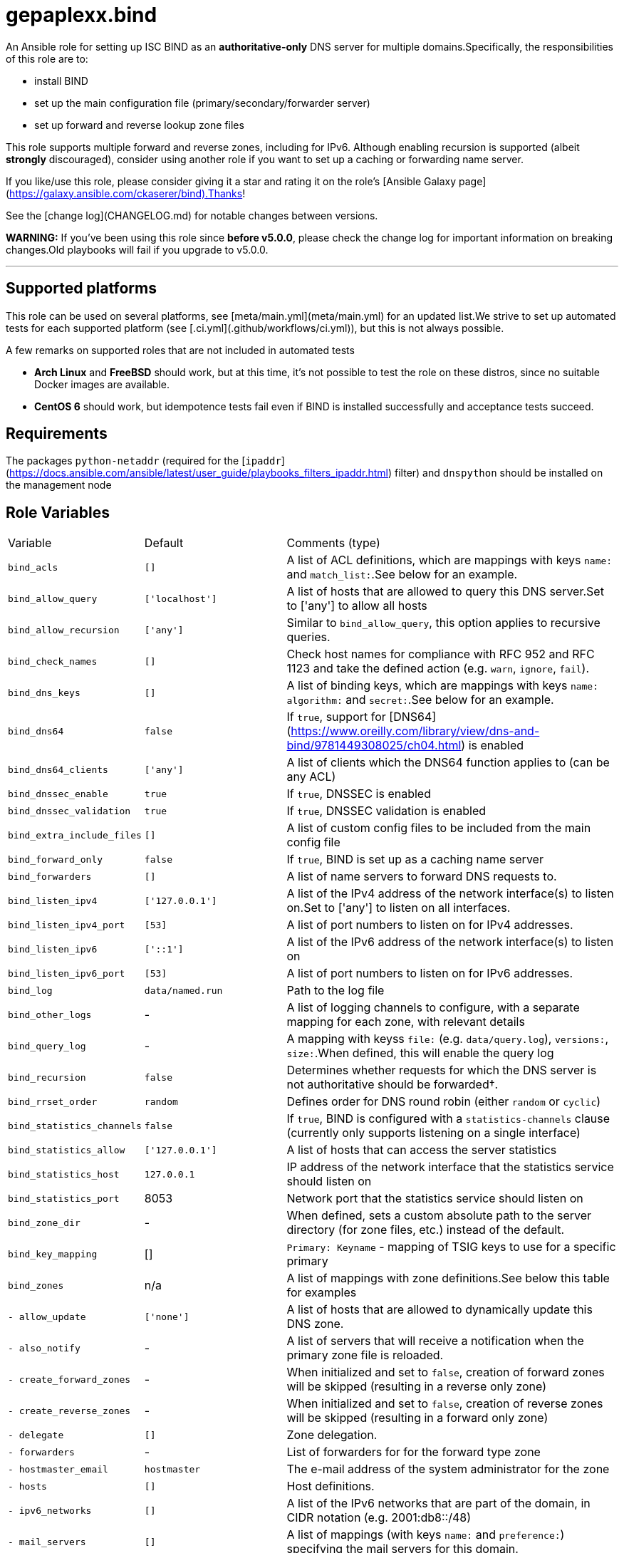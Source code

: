 = gepaplexx.bind

An Ansible role for setting up ISC BIND as an **authoritative-only** DNS server for multiple domains.Specifically, the responsibilities of this role are to:

- install BIND
- set up the main configuration file (primary/secondary/forwarder server)
- set up forward and reverse lookup zone files

This role supports multiple forward and reverse zones, including for IPv6. Although enabling recursion is supported (albeit *strongly* discouraged), consider using another role if you want to set up a caching or forwarding name server.

If you like/use this role, please consider giving it a star and rating it on the role's [Ansible Galaxy page](https://galaxy.ansible.com/ckaserer/bind).Thanks!

See the [change log](CHANGELOG.md) for notable changes between versions.

**WARNING:** If you've been using this role since **before v5.0.0**, please check the change log for important information on breaking changes.Old playbooks will fail if you upgrade to v5.0.0.

'''

== Supported platforms

This role can be used on several platforms, see [meta/main.yml](meta/main.yml) for an updated list.We strive to set up automated tests for each supported platform (see [.ci.yml](.github/workflows/ci.yml)), but this is not always possible.

A few remarks on supported roles that are not included in automated tests

- **Arch Linux** and **FreeBSD** should work, but at this time, it's not possible to test the role on these distros, since no suitable Docker images are available.
- **CentOS 6** should work, but idempotence tests fail even if BIND is installed successfully and acceptance tests succeed.

== Requirements

The packages `python-netaddr` (required for the [`ipaddr`](https://docs.ansible.com/ansible/latest/user_guide/playbooks_filters_ipaddr.html) filter) and `dnspython` should be installed on the management node

== Role Variables

[cols="1,1,4"]
|===
| Variable
| Default
| Comments (type)
| `bind_acls`                 | `[]`                 | A list of ACL definitions, which are mappings with keys `name:` and `match_list:`.See below for an example.
| `bind_allow_query`          | `['localhost']`      | A list of hosts that are allowed to query this DNS server.Set to ['any'] to allow all hosts
| `bind_allow_recursion`      | `['any']`            | Similar to `bind_allow_query`, this option applies to recursive queries.
| `bind_check_names`          | `[]`                 | Check host names for compliance with RFC 952 and RFC 1123 and take the defined action (e.g. `warn`, `ignore`, `fail`).
| `bind_dns_keys`             | `[]`                 | A list of binding keys, which are mappings with keys `name:` `algorithm:` and `secret:`.See below for an example.
| `bind_dns64`                | `false`              | If `true`, support for [DNS64](https://www.oreilly.com/library/view/dns-and-bind/9781449308025/ch04.html) is enabled
| `bind_dns64_clients`        | `['any']`            | A list of clients which the DNS64 function applies to (can be any ACL)
| `bind_dnssec_enable`        | `true`               | If `true`, DNSSEC is enabled
| `bind_dnssec_validation`    | `true`               | If `true`, DNSSEC validation is enabled
| `bind_extra_include_files`  | `[]`                 | A list of custom config files to be included from the main config file
| `bind_forward_only`         | `false`              | If `true`, BIND is set up as a caching name server
| `bind_forwarders`           | `[]`                 | A list of name servers to forward DNS requests to.
| `bind_listen_ipv4`          | `['127.0.0.1']`      | A list of the IPv4 address of the network interface(s) to listen on.Set to ['any'] to listen on all interfaces.
| `bind_listen_ipv4_port`     | `[53]`               | A list of port numbers to listen on for IPv4 addresses.
| `bind_listen_ipv6`          | `['::1']`            | A list of the IPv6 address of the network interface(s) to listen on
| `bind_listen_ipv6_port`     | `[53]`               | A list of port numbers to listen on for IPv6 addresses.
| `bind_log`                  | `data/named.run`     | Path to the log file
| `bind_other_logs`           | - | A list of logging channels to configure, with a separate mapping for each zone, with relevant details
| `bind_query_log`            | - | A mapping with keyss `file:` (e.g. `data/query.log`), `versions:`, `size:`.When defined, this will enable the query log
| `bind_recursion`            | `false`              | Determines whether requests for which the DNS server is not authoritative should be forwarded†.
| `bind_rrset_order`          | `random`             | Defines order for DNS round robin (either `random` or `cyclic`)
| `bind_statistics_channels`  | `false`              | If `true`, BIND is configured with a `statistics-channels` clause (currently only supports listening on a single interface)
| `bind_statistics_allow`     | `['127.0.0.1']`      | A list of hosts that can access the server statistics
| `bind_statistics_host`      | `127.0.0.1`          | IP address of the network interface that the statistics service should listen on
| `bind_statistics_port`      | 8053 | Network port that the statistics service should listen on
| `bind_zone_dir`             | - | When defined, sets a custom absolute path to the server directory (for zone files, etc.) instead of the default.
| `bind_key_mapping`          | []                   | `Primary: Keyname` - mapping of TSIG keys to use for a specific primary
| `bind_zones`                | n/a | A list of mappings with zone definitions.See below this table for examples
| `- allow_update`            | `['none']`           | A list of hosts that are allowed to dynamically update this DNS zone.
| `- also_notify`             | - | A list of servers that will receive a notification when the primary zone file is reloaded.
| `- create_forward_zones`    | - | When initialized and set to `false`, creation of forward zones will be skipped (resulting in a reverse only zone)
| `- create_reverse_zones`    | - | When initialized and set to `false`, creation of reverse zones will be skipped (resulting in a forward only zone)
| `- delegate`                | `[]`                 | Zone delegation.
| `- forwarders`              | - | List of forwarders for for the forward type zone
| `- hostmaster_email`        | `hostmaster`         | The e-mail address of the system administrator for the zone
| `- hosts`                   | `[]`                 | Host definitions.
| `- ipv6_networks`           | `[]`                 | A list of the IPv6 networks that are part of the domain, in CIDR notation (e.g. 2001:db8::/48)
| `- mail_servers`            | `[]`                 | A list of mappings (with keys `name:` and `preference:`) specifying the mail servers for this domain.
| `- name_servers`            | `[ansible_hostname]` | A list of the DNS servers for this domain.
| `- name`                    | `example.com`        | The domain name
| `- naptr`                   | `[]`                 | A list of mappings with keys `name:`, `order:`, `pref:`, `flags:`, `service:`, `regex:` and `replacement:` specifying NAPTR records.
| `- networks`                | `['10.0.2']`         | A list of the networks that are part of the domain
| `- other_name_servers`      | `[]`                 | A list of the DNS servers outside of this domain.
| `- primaries`               | - | A list of primary DNS servers for this zone.
| `- services`                | `[]`                 | A list of services to be advertised by SRV records
| `- text`                    | `[]`                 | A list of mappings with keys `name:` and `text:`, specifying TXT records. `text:` can be a list or string.
| `- type`                    | - | Optional zone type.If not specified, autodetection will be used.Possible values include `primary`, `secondary` or `forward`        |
| `bind_zone_file_mode`       | 0640 | The file permissions for the main config file (named.conf)
| `bind_zone_minimum_ttl`     | `1D`                 | Minimum TTL field in the SOA record.
| `bind_zone_time_to_expire`  | `1W`                 | Time to expire field in the SOA record.
| `bind_zone_time_to_refresh` | `1D`                 | Time to refresh field in the SOA record.
| `bind_zone_time_to_retry`   | `1H`                 | Time to retry field in the SOA record.
| `bind_zone_ttl`             | `1W`                 | Time to Live field in the SOA record.
| `bind_python_version`       | - | The python version that should be used for ansible.Depends on Distro, either `2` or `3`.Defaults to the OS standard
|===
† Best practice for an authoritative name server is to leave recursion turned off.However, [for some cases](http://www.zytrax.com/books/dns/ch7/queries.html#allow-query-cache) it may be necessary to have recursion turned on.

=== Minimal variables for a working zone

In order to set up an authoritative name server that is available to clients, you should at least define the following variables:

|===
| Variable | Primary | Secondary | Forward
| `bind_allow_query` | V | V | V
| `bind_listen_ipv4` | V | V | V
| `bind_zones`       | V | V | V
| `- hosts`          | V |    --     |   --
| `- name_servers`   | V |    --     |   --
| `- name`           | V | V |   --
| `- networks`       | V | V | V
| `- primaries`      | V | V |   --
| `- forwarders`     |   --    |    --     | V
|===

=== Domain definitions

[source,Yaml]
----
bind_zones:
  # Example of a primary zone (hosts: and name_servers: ares defined)
  - name: mydomain.com           # Domain name
    create_reverse_zones: false  # Skip creation of reverse zones
    primaries:
      - 192.0.2.1                # Primary server(s) for this zone
    name_servers:
      - pub01.mydomain.com.
      - pub02.mydomain.com.
    hosts:
      - name: pub01
        ip: 192.0.2.1
        ipv6: 2001:db8::1
        aliases:
          - ns1
      - name: pub02
        ip: 192.0.2.2
        ipv6: 2001:db8::2
        aliases:
          - ns2
      - name: '@'                # Enables "http://mydomain.com/"
        ip:
          - 192.0.2.3            # Multiple IP addresses for a single host
          - 192.0.2.4            #   results in DNS round robin
        sshfp:                   # Secure shell fingerprint
          - "3 1 1262006f9a45bb36b1aa14f45f354b694b77d7c3"
          - "3 2 e5921564252fe10d2dbafeb243733ed8b1d165b8fa6d5a0e29198e5793f0623b"
        ipv6:
          - 2001:db8::2
          - 2001:db8::3
        aliases:
          - www
      - name: priv01             # This IP is in another subnet, will result in
        ip: 10.0.0.1             #   multiple reverse zones
      - name: mydomain.net.
        aliases:
          - name: sub01
            type: DNAME          # Example of a DNAME alias record
    networks:
      - '192.0.2'
      - '10'
      - '172.16'
    delegate:
      - zone: foo
        dns: 192.0.2.1
    services:
      - name: _ldap._tcp
        weight: 100
        port: 88
        target: dc001
    naptr:                       # Name Authority Pointer record, used for IP
      - name: "sip"              #   telephony
        order: 100
        pref: 10
        flags: "S"
        service: "SIP+D2T"
        regex: "!^.*$!sip:customer-service@example.com!"
        replacement: "_sip._tcp.example.com."
  # Minimal example of a secondary zone
  - name: acme.com
    primaries:
      - 172.17.0.2
    networks:
      - "172.17"
  # Minimal example of a forward zone
  - name: acme.com
    forwarders:
      - 172.17.0.2
    networks:
      - "172.17"
----

=== Hosts

Host names that this DNS server should resolve can be specified in `bind_zones.hosts` as a list of mappings with keys `name:`, `ip:`,  `aliases:` and `sshfp:`.Aliases can be CNAME (default) or DNAME records.

To allow to surf to `http://example.com/`, set the host name of your web server to `'@'` (must be quoted!).In BIND syntax, `@` indicates the domain name itself.

If you want to specify multiple IP addresses for a host, add entries to `bind_zones.hosts` with the same name (e.g. `priv01` in the code snippet).This results in multiple A/AAAA records for that host and allows [DNS round robin](http://www.zytrax.com/books/dns/ch9/rr.html), a simple load balancing technique.The order in which the IP addresses are returned can be configured with role variable `bind_rrset_order`.

=== Networks

As you can see, not all hosts are in the same subnet.This role will generate suitable reverse lookup zones for each subnet.All subnets should be specified in `bind_zones.networks`, though, or the host will not get a PTR record for reverse lookup.

Remark that only the network part should be specified here!When specifying a class B IP address (e.g. "172.16") in a variable file, it must be quoted.Otherwise, the Yaml parser will interpret it as a float.

Based on the idea and examples detailed at <https://linuxmonk.ch/wordpress/index.php/2016/managing-dns-zones-with-ansible/> for the gdnsd package, the zone files are fully idempotent, and thus only get updated if "real" content changes.

=== Zone types and Zone type auto-detection

Zone `type` is an optional zone parameter that defines if the zone type should be of `primary`, `secondary` or `forward` type.When `type` parameter is omitted, zone type will be autodetected based on the intersection of host IP addresses and `primaries` record when configuring primary or secondary zone.When `primaries` is not defined and `forwarders` is defined, the zone type will be set to `forward`.

Zone auto-detection functionality is especially useful when deploying multi-site DNS infrastructure.It is convenient to have a "shared" `bind_zones` definitions in a single group inventory file for all dns servers ( ex. `group_vars\dns.yml`).Such an approach allows to switch between primary and secondary server(s) roles by updating `primaries` record only and rerunning the playbook.Zone type auto-detection can be tested with "shared_inventory" molecule scenario by running: `molecule test --scenario-name shared_inventory`

'''
**NOTE**

* bind doesn't support automated [multi-master configuration](https://kb.isc.org/docs/managing-manual-multi-master) and `primaries` list should have a single entry only.
* When `primaries` record is updated to switch primary to secondary server roles, zones will be wiped out and recreated from template as we yet to support dynamic updates for existing zones.
---

Zone types can be also defined explicitly in per host inventory to skip autodetection:

[source,Yaml]
----
# Primary Server
bind_zones:
  - name: mydomain.com
    type: primary
    primaries:
      - 192.0.2.1
...
# Secondary Server
bind_zones:
  - name: mydomain.com
      type: secondary
      primaries:
        - 192.0.2.1
...
# Forwarder Server
bind_zones:
  - name: anotherdomain.com
      type: forward
      forwarders:
        - 192.0.3.1
----

=== Zone delegation

To delegate a zone to a DNS server, it is sufficient to create a `NS` record (under delegate) which is the equivalent of:

[source,text]
----
foo IN NS 192.0.2.1
----

=== Service records

Service (SRV) records can be added with the services.This should be a list of mappings with mandatory keys `name:` (service name), `target:` (host providing the service), `port:` (TCP/UDP port of the service) and optional keys `priority:` (default = 0) and `weight:` (default = 0).

=== ACLs

ACLs can be defined like this:

[source,Yaml]
----
bind_acls:
  - name: acl1
    match_list:
      - 192.0.2.0/24
      - 10.0.0.0/8
----

The names of the ACLs will be added to the `allow-transfer` clause in global options.

=== Binding Keys

Binding keys can be defined like this:

[source,Yaml]
----
bind_dns_keys:
  - name: primary_key
    algorithm: hmac-sha256
    secret: "azertyAZERTY123456"
bind_extra_include_files:
  - "{{ bind_auth_file }}"
----

**tip**: Extra include file must be set as an ansible variable because file is OS dependant

This will be set in a file *"{{ bind_auth_file }}* (e.g. /etc/bind/auth_transfer.conf for Debian) which have to be added in the list variable **bind_extra_include_files**

=== Using TSIG for zone transfer (XFR) authorization

To authorize the transfer of zone between primary & secondary servers based on a TSIG key, set the mapping in the variable `bind_key_mapping`:

[source,Yaml]
----
bind_key_mapping:
  primary_ip: TSIG-keyname
----

Each primary can only have one key (per view).

A check will be performed to ensure the key is actually present in the `bind_dns_keys` mapping.This will add a server statement for the `a` in `bind_auth_file` on a secondary server containing the specified key.

== Dependencies

No dependencies.

== Example Playbooks

See the test playbooks and inventory for an elaborate example that showcases most features.:

=== Standard Inventory

* Variables common between all servers defined in [all.yml](molecule/default/group_vars/all.yml)
* `bind_zone` variable defined on per host basis ([primary](molecule/default/host_vars/ns1.yml), [secondary](molecule/default/host_vars/ns2.yml) and [forwarder](molecule/default/host_vars/ns3.yml))

[source]
----
❯ tree --dirsfirst molecule/default
molecule/default
├── group_vars
│   └── all.yml
├── host_vars
│   ├── ns1.yml    # Primary
│   ├── ns2.yml    # Secondary
│   └── ns3.yml    # Forwarder
├── converge.yml
...
----

=== Shared Inventory

* Variables common between primary and secondary servers defined in [all.yml](molecule/shared_inventory/group_vars/all.yml)

[source]
----
❯ tree --dirsfirst molecule/shared_inventory
molecule/shared_inventory
├── group_vars
│   └── all.yml
├── converge.yml
...
----

== Testing

This role is tested using [Ansible Molecule](https://molecule.readthedocs.io/).Tests are launched automatically on [Github Actions](https://github.com/ckaserer/ansible-role-bind/actions) after each commit and PR.

This Molecule configuration will:

- Run Yamllint and Ansible Lint
- Create three Docker containers, one primary (`ns1`), one secondary (`ns2`) DNS server and forwarder(`ns3`) - `default` molecule scenario
- Run a syntax check
- Apply the role with a [test playbook](molecule/default/converge.yml) and check idempotence
- Run acceptance tests with [verify playbook](molecule/default/verify.yml)
- Create two additional Docker containers, one primary(`ns4`) and one secondary (`ns5`) and run `shared_inventory` scenario

This process is repeated for all the supported Linux distributions.

=== Local test environment

In order to run the acceptance tests on this role locally, you can install the necessary tools on your machine, or use this reproducible setup in a VirtualBox VM (set up with Vagrant): <https://github.com/bertvv/ansible-testenv>.

Steps to install the tools manually:

1. Docker should be installed on your machine
2. As recommended by Molecule, create a python virtual environment
3. Install the software tools `python3 -m pip install molecule molecule-docker docker netaddr dnspython yamllint ansible-lint`
4. Navigate to the root of the role directory and run `molecule test`

Molecule automatically deletes the containers after a test.If you would like to check out the containers yourself, run `molecule converge` followed by `molecule login --host HOSTNAME`.

The Docker containers are based on images created by [Jeff Geerling](https://hub.docker.com/u/geerlingguy), specifically for Ansible testing (look for images named `geerlingguy/docker-DISTRO-ansible`).You can use any of his images, but only the distributions mentioned in [meta/main.yml](meta/main.yml) are supported.

The default config will start three Centos 8 containers (the primary supported platform at this time).Choose another distro by setting the `MOLECULE_DISTRO` variable with the command, e.g.:

[source,bash]
----
MOLECULE_DISTRO=debian9 molecule test
----

or

[source,bash]
----h
MOLECULE_DISTRO=debian9 molecule converge
----

You can run the acceptance tests on all servers with `molecule verify`.

> Verification tests are done using "dig" lookup module by quering dns records and validating responses.This requires direct network communication between Ansible controller node (your machine running Ansible) and the target docker container.


**NOTE**

Molecule verify tests will fail if docker is running on MacOS, as MacOS cannot access container IP directly.This is a known issue.See [#2670](https://github.com/docker/for-mac/issues/2670).

Workaround:

. Run molecule linter: `molecule lint`
. Provision containers: `molecule converge`
. Connect to container: `molecule login --host ns1`
. Go to role directory: `cd /etc/ansible/roles/ckaserer.bind`
. Run verify playbook:

[source]
----
ansible-playbook -c local -i "`hostname`," -i molecule/default/inventory.ini molecule/default/verify.yml
----

[start = 6]
. Repeat steps 2-4 for `ns2` and `ns3`
---


== License

BSD
